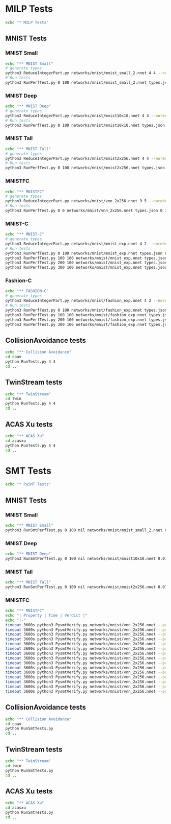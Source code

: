 #+PROPERTY: header-args    :eval never-export

* MILP Tests
#+begin_src sh :tangle yes
  echo "* MILP Tests"
#+end_src
** MNIST Tests
*** MNIST Small
#+begin_src sh :tangle yes
  echo "** MNIST Small"
  # generate types
  python3 ReduceIntegerPart.py networks/mnist/mnist_small_2.nnet 4 4 --noreduce > /dev/null 
  # Run tests
  python3 RunPerfTest.py 0 100 networks/mnist/mnist_small_2.nnet types.json 0.075 60 --cbc --cbc_par --glpk
#+end_src
*** MNIST Deep
#+begin_src sh :tangle yes
  echo "** MNIST Deep"
  # generate types
  python3 ReduceIntegerPart.py networks/mnist/mnist10x10.nnet 4 4 --noreduce > /dev/null
  # Run tests
  python3 RunPerfTest.py 0 100 networks/mnist/mnist10x10.nnet types.json 0.075 3600 --cbc --cbc_par --glpk
#+end_src
*** MNIST Tall
#+begin_src sh :tangle yes
  echo "** MNIST Tall"
  # generate types
  python3 ReduceIntegerPart.py networks/mnist/mnist2x256.nnet 4 4 --noreduce > /dev/null
  # Run tests
  python3 RunPerfTest.py 0 100 networks/mnist/mnist2x256.nnet types.json 0.075 3600 --cbc --cbc_par --glpk
#+end_src
*** MNISTFC
#+begin_src sh :tangle yes
  echo "** MNISTFC"
  # generate types
  python3 ReduceIntegerPart.py networks/mnist/vnn_2x256.nnet 3 5 --noreduce > /dev/null
  # Run tests
  python3 RunPerfTest.py 0 0 networks/mnist/vnn_2x256.nnet types.json 0 3600 --cbc --cbc_par --glpk --vnnfiles networks/mnist/prop_0_0.05.vnnlib,networks/mnist/prop_1_0.05.vnnlib,networks/mnist/prop_2_0.05.vnnlib,networks/mnist/prop_3_0.05.vnnlib,networks/mnist/prop_4_0.05.vnnlib,networks/mnist/prop_5_0.05.vnnlib,networks/mnist/prop_6_0.05.vnnlib,networks/mnist/prop_7_0.05.vnnlib,networks/mnist/prop_8_0.05.vnnlib,networks/mnist/prop_9_0.05.vnnlib,networks/mnist/prop_10_0.05.vnnlib,networks/mnist/prop_11_0.05.vnnlib,networks/mnist/prop_12_0.05.vnnlib,networks/mnist/prop_13_0.05.vnnlib,networks/mnist/prop_14_0.05.vnnlib
#+end_src
*** MNIST-C
#+begin_src sh :tangle yes
  echo "** MNIST-C"
  # generate types
  python3 ReduceIntegerPart.py networks/mnist/mnist_exp.nnet 4 2 --noreduce > /dev/null
  # Run tests
  python3 RunPerfTest.py 0 100 networks/mnist/mnist_exp.nnet types.json 0.25 3600 --cbc --cbc_par --glpk
  python3 RunPerfTest.py 100 100 networks/mnist/mnist_exp.nnet types.json 0.5 3600 --cbc --cbc_par --glpk
  python3 RunPerfTest.py 200 100 networks/mnist/mnist_exp.nnet types.json 0.75 3600 --cbc --cbc_par --glpk
  python3 RunPerfTest.py 300 100 networks/mnist/mnist_exp.nnet types.json 1 3600 --cbc --cbc_par --glpk
#+end_src
*** Fashion-C
#+begin_src sh :tangle yes
  echo "** FASHION-C"
  # generate types
  python3 ReduceIntegerPart.py networks/mnist/fashion_exp.nnet 4 2 --noreduce > /dev/null
  # Run tests
  python3 RunPerfTest.py 0 100 networks/mnist/fashion_exp.nnet types.json 0.25 3600 --cbc --cbc_par --glpk --fashion
  python3 RunPerfTest.py 100 100 networks/mnist/fashion_exp.nnet types.json 0.5 3600 --cbc --cbc_par --glpk --fashion
  python3 RunPerfTest.py 200 100 networks/mnist/fashion_exp.nnet types.json 0.75 3600 --cbc --cbc_par --glpk --fashion
  python3 RunPerfTest.py 300 100 networks/mnist/fashion_exp.nnet types.json 1 3600 --cbc --cbc_par --glpk --fashion
#+end_src
** CollisionAvoidance tests
#+begin_src sh :tangle yes
  echo "** Collision Avoidance"
  cd coav
  python RunTests.py 4 4
  cd ..
#+end_src

** TwinStream tests
#+begin_src sh :tangle yes
  echo "** TwinStream"
  cd twin
  python RunTests.py 4 4
  cd ..
#+end_src

** ACAS Xu tests
#+begin_src sh :tangle yes
  echo "** ACAS Xu"
  cd acasxu
  python RunTests.py 4 4
  cd ..
#+end_src

* SMT Tests
#+begin_src sh :tangle yes
  echo "* PySMT Tests"
#+end_src
** MNIST Tests
*** MNIST Small
#+begin_src sh :tangle yes
  echo "** MNIST Small"
  python3 RunSmtPerfTest.py 0 100 nil networks/mnist/mnist_small_2.nnet 0.075 60
#+end_src
*** MNIST Deep
#+begin_src sh :tangle yes
  echo "** MNIST Deep"
  python3 RunSmtPerfTest.py 0 100 nil networks/mnist/mnist10x10.nnet 0.075 3600
#+end_src
*** MNIST Tall
#+begin_src sh :tangle yes
  echo "** MNIST Tall"
  python3 RunSmtPerfTest.py 0 100 nil networks/mnist/mnist2x256.nnet 0.075 3600
#+end_src
*** MNISTFC
#+begin_src sh :tangle yes
  echo "** MNISTFC"
  echo "| Property | Time | Verdict |"
  echo "|-"
  timeout 3600s python3 PysmtVerify.py networks/mnist/vnn_2x256.nnet --prop networks/mnist/prop_0_0.05.vnnlib
  timeout 3600s python3 PysmtVerify.py networks/mnist/vnn_2x256.nnet --prop networks/mnist/prop_1_0.05.vnnlib
  timeout 3600s python3 PysmtVerify.py networks/mnist/vnn_2x256.nnet --prop networks/mnist/prop_2_0.05.vnnlib
  timeout 3600s python3 PysmtVerify.py networks/mnist/vnn_2x256.nnet --prop networks/mnist/prop_3_0.05.vnnlib
  timeout 3600s python3 PysmtVerify.py networks/mnist/vnn_2x256.nnet --prop networks/mnist/prop_4_0.05.vnnlib
  timeout 3600s python3 PysmtVerify.py networks/mnist/vnn_2x256.nnet --prop networks/mnist/prop_5_0.05.vnnlib
  timeout 3600s python3 PysmtVerify.py networks/mnist/vnn_2x256.nnet --prop networks/mnist/prop_6_0.05.vnnlib
  timeout 3600s python3 PysmtVerify.py networks/mnist/vnn_2x256.nnet --prop networks/mnist/prop_7_0.05.vnnlib
  timeout 3600s python3 PysmtVerify.py networks/mnist/vnn_2x256.nnet --prop networks/mnist/prop_8_0.05.vnnlib
  timeout 3600s python3 PysmtVerify.py networks/mnist/vnn_2x256.nnet --prop networks/mnist/prop_9_0.05.vnnlib
  timeout 3600s python3 PysmtVerify.py networks/mnist/vnn_2x256.nnet --prop networks/mnist/prop_10_0.05.vnnlib
  timeout 3600s python3 PysmtVerify.py networks/mnist/vnn_2x256.nnet --prop networks/mnist/prop_11_0.05.vnnlib
  timeout 3600s python3 PysmtVerify.py networks/mnist/vnn_2x256.nnet --prop networks/mnist/prop_12_0.05.vnnlib
  timeout 3600s python3 PysmtVerify.py networks/mnist/vnn_2x256.nnet --prop networks/mnist/prop_13_0.05.vnnlib
  timeout 3600s python3 PysmtVerify.py networks/mnist/vnn_2x256.nnet --prop networks/mnist/prop_14_0.05.vnnlib
#+end_src
** CollisionAvoidance tests
#+begin_src sh :tangle yes
  echo "** Collision Avoidance"
  cd coav
  python RunSmtTests.py
  cd ..
#+end_src
** TwinStream tests
#+begin_src sh :tangle yes
  echo "** TwinStream"
  cd twin
  python RunSmtTests.py
  cd ..
#+end_src
** ACAS Xu tests
#+begin_src sh :tangle yes
  echo "** ACAS Xu"
  cd acasxu
  python RunSmtTests.py
  cd ..
#+end_src
